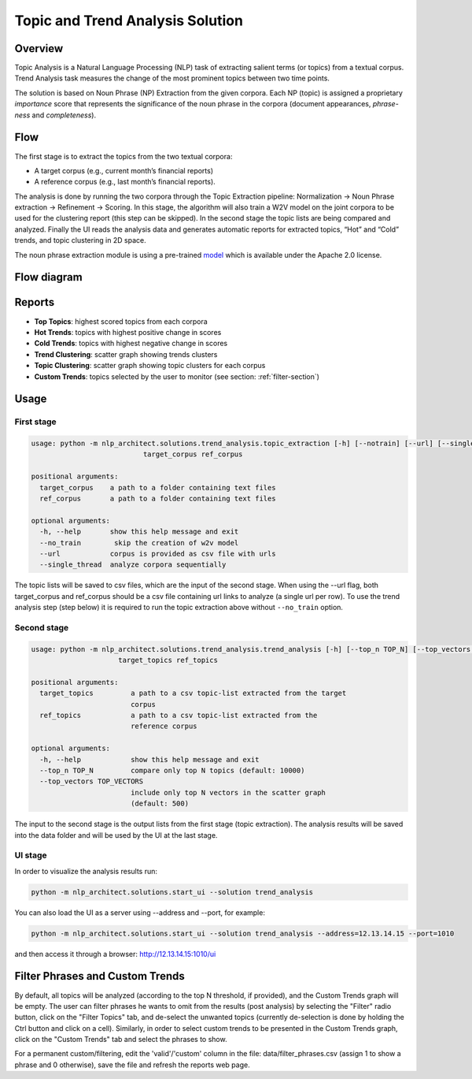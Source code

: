 .. ---------------------------------------------------------------------------
.. Copyright 2016-2018 Intel Corporation
..
.. Licensed under the Apache License, Version 2.0 (the "License");
.. you may not use this file except in compliance with the License.
.. You may obtain a copy of the License at
..
..      http://www.apache.org/licenses/LICENSE-2.0
..
.. Unless required by applicable law or agreed to in writing, software
.. distributed under the License is distributed on an "AS IS" BASIS,
.. WITHOUT WARRANTIES OR CONDITIONS OF ANY KIND, either express or implied.
.. See the License for the specific language governing permissions and
.. limitations under the License.
.. ---------------------------------------------------------------------------

Topic and Trend Analysis Solution
#################################

Overview
========

Topic Analysis is a Natural Language Processing (NLP) task of extracting salient terms (or topics) from a textual corpus. Trend Analysis task measures the change of the most prominent topics between two time points.

The solution is based on Noun Phrase (NP) Extraction from the given corpora. Each NP (topic) is assigned a proprietary *importance* score that represents the significance of the noun phrase in the corpora (document appearances, *phrase-ness* and *completeness*).

Flow
====

The first stage is to extract the topics from the two textual corpora:

* A target corpus (e.g., current month’s financial reports)
* A reference corpus (e.g., last month’s financial reports).

The analysis is done by running the two corpora through the Topic Extraction pipeline: Normalization -> Noun Phrase extraction -> Refinement -> Scoring.
In this stage, the algorithm will also train a W2V model on the joint corpora to be used for the clustering report (this step can be skipped).
In the second stage the topic lists are being compared and analyzed.
Finally the UI reads the analysis data and generates automatic reports for extracted topics, “Hot” and “Cold” trends, and topic clustering in 2D space.

The noun phrase extraction module is using a pre-trained `model <http://nervana-modelzoo.s3.amazonaws.com/NLP/chunker/model.h5>`__ which is available under the Apache 2.0 license.

Flow diagram
============

.. image :: assets/ta_flow.png

Reports
=======


* **Top Topics**:           highest scored topics from each corpora
* **Hot Trends**:            topics with highest positive change in scores
* **Cold Trends**:          topics with highest negative change in scores
* **Trend Clustering**:      scatter graph showing trends clusters
* **Topic Clustering**:      scatter graph showing topic clusters for each corpus
* **Custom Trends**:         topics selected by the user to monitor (see section: :ref:`filter-section`)


Usage
=====

First stage
-----------

.. code:: python

    usage: python -m nlp_architect.solutions.trend_analysis.topic_extraction [-h] [--notrain] [--url] [--single_thread]
                               target_corpus ref_corpus

    positional arguments:
      target_corpus    a path to a folder containing text files
      ref_corpus       a path to a folder containing text files

    optional arguments:
      -h, --help       show this help message and exit
      --no_train        skip the creation of w2v model
      --url            corpus is provided as csv file with urls
      --single_thread  analyze corpora sequentially

The topic lists will be saved to csv files, which are the input of the second stage.
When using the --url flag, both target_corpus and ref_corpus should be a csv file containing url links to analyze (a single url per row).
To use the trend analysis step (step below) it is required to run the topic extraction above without ``--no_train`` option.

Second stage
------------

.. code:: python

    usage: python -m nlp_architect.solutions.trend_analysis.trend_analysis [-h] [--top_n TOP_N] [--top_vectors TOP_VECTORS]
                         target_topics ref_topics

    positional arguments:
      target_topics         a path to a csv topic-list extracted from the target
                            corpus
      ref_topics            a path to a csv topic-list extracted from the
                            reference corpus

    optional arguments:
      -h, --help            show this help message and exit
      --top_n TOP_N         compare only top N topics (default: 10000)
      --top_vectors TOP_VECTORS
                            include only top N vectors in the scatter graph
                            (default: 500)


The input to the second stage is the output lists from the first stage (topic extraction).
The analysis results will be saved into the data folder and will be used by the UI at the last stage.


UI stage
--------

In order to visualize the analysis results run:

.. code:: python

    python -m nlp_architect.solutions.start_ui --solution trend_analysis


You can also load the UI as a server using --address and --port, for example:

.. code:: python

    python -m nlp_architect.solutions.start_ui --solution trend_analysis --address=12.13.14.15 --port=1010

and then access it through a browser: http://12.13.14.15:1010/ui

.. _filter-section:

Filter Phrases and Custom Trends
================================

By default, all topics will be analyzed (according to the top N threshold, if provided), and the Custom Trends graph will be empty.
The user can filter phrases he wants to omit from the results (post analysis) by selecting the "Filter" radio button, click on the "Filter Topics" tab, and de-select the unwanted topics (currently de-selection is done by holding the Ctrl button and click on a cell). Similarly, in order to select custom trends to be presented in the Custom Trends graph, click on the "Custom Trends" tab and select the phrases to show.

For a permanent custom/filtering, edit the 'valid'/'custom' column in the file: data/filter_phrases.csv
(assign 1 to show a phrase and 0 otherwise), save the file and refresh the reports web page.
